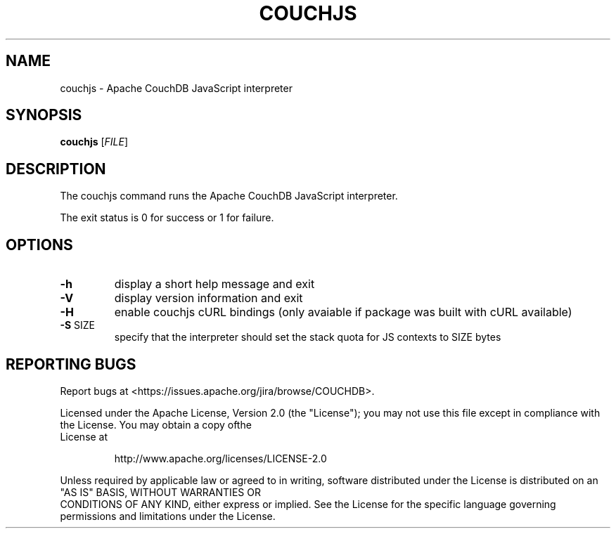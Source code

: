 .\" DO NOT MODIFY THIS FILE!  It was generated by help2man 1.40.11.
.TH COUCHJS "1" "March 2013" "couchjs - Apache CouchDB 1.2.2" "User Commands"
.SH NAME
couchjs \- Apache CouchDB JavaScript interpreter
.SH SYNOPSIS
.B couchjs
[\fIFILE\fR]
.SH DESCRIPTION
The couchjs command runs the Apache CouchDB JavaScript interpreter.
.PP
The exit status is 0 for success or 1 for failure.
.SH OPTIONS

.TP
\fB\-h\fR
display a short help message and exit
.TP
\fB\-V\fR
display version information and exit
.TP
\fB\-H\fR
enable couchjs cURL bindings (only avaiable
if package was built with cURL available)
.TP
\fB\-S\fR SIZE
specify that the interpreter should set the
stack quota for JS contexts to SIZE bytes
.SH "REPORTING BUGS"
Report bugs at <https://issues.apache.org/jira/browse/COUCHDB>.
.PP
.br
Licensed under the Apache License, Version 2.0 (the "License"); you may not use
this file except in compliance with the License. You may obtain a copy ofthe
.br
License at
.IP
http://www.apache.org/licenses/LICENSE\-2.0
.PP
.br
Unless required by applicable law or agreed to in writing, software distributed
under the License is distributed on an "AS IS" BASIS, WITHOUT WARRANTIES OR
.br
CONDITIONS OF ANY KIND, either express or implied. See the License for the
specific language governing permissions and limitations under the License.
